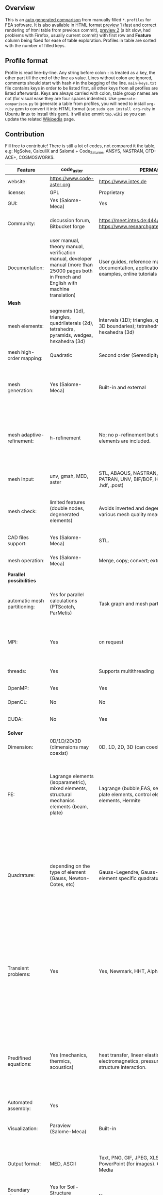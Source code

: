 
** Overview
 This is an [[https://github.com/kostyfisik/FEA-compare][auto generated comparison]] from manually filled =*.profiles= for FEA software. It is also available in HTML format [[https://cdn.rawgit.com/kostyfisik/FEA-compare/0c9d0cd0aa074499a83cdacf4673b9f850849a43/table.html][preview 1]] (fast and correct rendering of html table from previous commit), [[http://htmlpreview.github.io/?https://github.com/kostyfisik/FEA-compare/blob/master/table.html][preview 2]] (a bit slow, had problems with Firefox, usually current commit) with first row and *Feature* column being fixed for ease of table exploration. Profiles in table are sorted with the number of filled keys.

** Profile format
 Profile is read line-by-line.  Any string before colon =:= is treated as a key, the other part till the end of the line as value. Lines without colon are ignored, comments should start with hash =#= in the begging of the line.  =main-keys.txt= file contains keys in order to be listed first, all other keys from all profiles are listed afterwards. Keys are always carried with colon, table group names are not (for visual ease they are four spaces indented).
Use =generate-comparison.py= to generate a table from profiles, you will need to install =org-ruby= gem to convert it into HTML format (use =sudo gem install org-ruby= in Ubuntu linux to install this gem). It will also emmit =tmp.wiki= so you can update the related [[https://en.wikipedia.org/wiki/List_of_finite_element_software_packages#Feature_comparison][Wikipedia]] page. 

** Contribution
 Fill free to contribute! There is still a lot of codes, not compared it the table, e.g: NgSolve, CalculiX and Salomé + Code_Saturne, ANSYS, NASTRAN, CFD-ACE+, COSMOSWORKS. 

|Feature|code_aster|PERMAS(R)|COMSOL(R)|MFEM|GetFEM++|Deal II|Rama Simulator|Range|Elmerfem|MOOSE|libMesh|FEniCS|FEATool Multiphysics|Firedrake|
|--+--+--+--+--+--+--+--+--+--+--+--+--+--+--|
|website:|[[https://www.code-aster.org][https://www.code-aster.org]]|[[https://www.intes.de][https://www.intes.de]]|[[https://www.comsol.com][https://www.comsol.com]]|[[https://mfem.org/][https://mfem.org/]]|[[http://home.gna.org/getfem/][http://home.gna.org/getfem/]]|[[http://www.dealii.org][http://www.dealii.org]]|[[http://ramasimulator.org][http://ramasimulator.org]]|[[http://www.range-software.com][http://www.range-software.com]]|[[https://www.csc.fi/elmer][https://www.csc.fi/elmer]]|[[https://www.mooseframework.org/][https://www.mooseframework.org/]]|[[http://libmesh.github.io/][http://libmesh.github.io/]]|[[http://fenicsproject.org/][http://fenicsproject.org/]]|[[https://www.featool.com/][https://www.featool.com/]]|[[http://firedrakeproject.org/][http://firedrakeproject.org/]]|
|license:|GPL|Proprietary|Proprietary|BSD|LGPL|LGPL|GPL|GPL|GNU (L)GPL|LGPL|LGPL|GNU GPL\LGPL|Proprietary|GNU LGPL|
|GUI:|Yes (Salome-Meca)|Yes|Yes|No|No|No|Yes|Yes|Yes, partial functionality|Yes|No|Postprocessing only|Matlab and Octave GUI|No|
|Community:|discussion forum, Bitbucket forge|[[https://meet.intes.de:444/projects/permas4edu][https://meet.intes.de:444/projects/permas4edu]] [[https://www.researchgate.net/topic/PERMAS][https://www.researchgate.net/topic/PERMAS]]|[[https://www.comsol.com/forum][https://www.comsol.com/forum]]|[[https://github.com/mfem/mfem][GitHub Repository]]|Mailing list|[[https://groups.google.com/forum/#!forum/dealii][Google Group]]|[[https://github.com/Evenedric/stuff][https://github.com/Evenedric/stuff]]|GitHub|1000's of users, discussion forum, mailing list, [[https://discordapp.com/invite/NeZEBZn][Discord server]]|[[https://groups.google.com/forum/#!forum/moose-users][Google Group]]|[[http://sourceforge.net/p/libmesh/mailman/][mail lists]]|Mailing list|Mailing list|Mailing list and IRC channel|
|Documentation:|user manual, theory manual, verification manual, developer manual (more than 25000 pages both in French and English with machine translation)|User guides, reference manuals, API documentation, application libraries with solved examples, online tutorials|User guides, reference manuals, API documentation, application libraries with solved examples, online tutorials|26 examples, 17 miniapps, Doxygen, [[https://mfem.org][online documentation]]|User doc, tutorials, demos, developer's guide|50+ tutorials, 50+ video lectures, Doxygen|User guide, reference manual, API documentation, examples, tutorials|user manual, tutorials|ElmerSolver Manual, Elmer Models Manual, ElmerGUI Tutorials, etc. (>700 pages of LaTeX documentation available in PDFs)|Doxygen, Markdown, 170+ example codes, 4300+ test inputs|Doxygen, 100+ example codes|Tutorial, demos (how many?), 700-page book|[[https://www.featool.com/doc][Online FEATool documentation]], ~600 pages, ~20 step-by-step tutorials, and 85 m-script model examples|Manual, demos, API reference|
| *Mesh* 
|mesh elements:|segments (1d), triangles, quadrilaterals (2d), tetrahedra, pyramids, wedges, hexahedra (3d)|Intervals (1D); triangles, quadrilaterals (2D and 3D boundaries); tetrahedra, pyramids, prisms, hexahedra (3d)|Intervals (1D); triangles, quadrilaterals (2D and 3D boundaries); tetrahedra, pyramids, prisms, hexahedra (3d)|segments, triangles, quadrilaterals, tetrahedra, hexahedra, prisms|intervals, triangles, tetrahedra, quads, hexes, prisms, some 4D elements, easily extensible.|intervals (1d), quads (2d), and hexes (3d) only|triangles|points(0d), segments (1d), triangles, quadrilaterals (2d), tetrahedra, hexahedra (3d)|intervals (1d), triangles, quadrilaterals (2d), tetrahedra, pyramids, wedges, hexahedra (3d)|Tria, Quad, Tetra, Prism, etc.|Tria, Quad, Tetra, Prism, etc.|intervals, triangles, tetrahedra (quads, hexes - work in progress)|intervals, triangles, tetrahedra, quads, hexes|intervals, triangles, tetrahedra, quads, plus extruded meshes of hexes and wedges|
|mesh high-order mapping:|Quadratic|Second order (Serendipity and Lagrange)|Any? [[https://www.comsol.com/blogs/keeping-track-of-element-order-in-multiphysics-models/][ Second-order is the default for most cases.]]|arbitrary-order meshes and NURBS meshes|  |[[http://dealii.org/developer/doxygen/deal.II/step_10.html][any order]]|No|  |Yes, for Lagrange elements|  |  |(Any - work in progress)|  |(Any - using appropriate branches)|
|mesh generation:|Yes (Salome-Meca)|Built-in and external|Built-in|meshing miniapps and target-matrix mesh optimization|Experimental in any dimension + predefined shapes + Extrusion.|external+predefined shapes|Built-in|Yes (TetGen)|Limited own meshing capabilities with ElmerGrid and netgen/tetgen APIs. Internal extrusion and mesh multiplication on parallel level.|Built-in|Built-in|Yes, [[http://fenicsproject.org/documentation/dolfin/1.4.0/python/demo/documented/csg-2D/python/documentation.html][Constructive Solid Geometry (CSG)]] supported via mshr (CGAL and Tetgen used as backends)|Integrated DistMesh, Gmsh, and Triangle GUI and CLI interfaces|External + predefined shapes. Internal mesh extrusion operation.|
|mesh adaptive-refinement:|h-refinement|No; no p-refinement but several higher-order elements are included.|Yes, full adaptive mesh refinement (h-refinement); no p-refinement but several higher-order elements are included. Mesh adaptation on the whole or parts of the geometry, for stationary, eigenvalue, and time-dependent simulations and by rebuilding the entire mesh or refining chosen mesh elements.|conforming and non-conforming adaptive refinement for tensor product and simplex meshes|Only h|h, p, and hp for CG and DG|No|  |h-refinement for selected equations|h, p, mached hp, singular hp|h, p, mached hp, singular hp|Only h|  |  |
|mesh input\output:|unv, gmsh, MED, aster|STL, ABAQUS, NASTRAN, NX (Dr.Binde), PATRAN, UNV, BIF/BOF, H3D, native format (i.e. .hdf, .post)|STL, PLY, NASTRAN, 3MF, VRML (import only), native format|VTK, Gmsh, CUBIT, NETGEN, TrueGrid, and MFEM format|gmsh, GiD, Ansys|  |Matlab|rbm, stl|  |ExodusII, Nemesis, Abaqus, Ensight, Gmsh, GMV, OFF, TecPlot TetGen, etc.|ExodusII, Nemesis, Abaqus, Ensight, Gmsh, GMV, OFF, TecPlot TetGen, etc.|XDMF (and FEniCS XML)|FeatFlow, FEniCS XML, GiD, Gmsh, GMV, Triangle|  |
|mesh check:|limited features (double nodes, degenerated elements)|Avoids inverted and degenerated elements; various mesh quality measures|Avoids inverted and degenerated elements; various mesh quality measures|  |?|  |Avoids degenerate elements|limited features (double nodes, degenerated elements, intersected elements)|  |  |  |intersections (collision testing)|  |  |
|CAD files support:|Yes (Salome-Meca)|STL.|STEP, IGES and [[https://www.comsol.com/cad-import-module][many others]].|  |No|IGES, STEP (with [[https://dealii.org/developer/doxygen/deal.II/group__OpenCASCADE.html][OpenCascade wrapper]])|DXF|Yes (stl)|Limited support via OpenCASCADE in ElmerGUI|  |  |  |  |  |
|mesh operation:|Yes (Salome-Meca)|Merge, copy; convert; extrude, revolve|Merge, copy, refine; convert; boundary layers; extrude, revolve, sweep, loft for 3D geometies|  |Extrude, rotate, translation, refine|  |Union, difference, intersection, refine|Extrude, rotate, translation, refine|  |Merge, join, extrude, modular mesh modifier system|distort/translate/rotate/scale|  |Merge, join, extrude, and revolve operations|  |
| *Parallel possibilities* 
|automatic mesh partitioning:|Yes for parallel calculations (PTScotch, ParMetis)|Task graph and mesh partitioning for DMP|  |METIS and space-filling curve partitioning|Yes (METIS)|yes, shared (METIS/Parmetis) and distributed (p4est)|  |No|partitioning with ElmerGrid using Metis or geometric division, internal partitioning in ElmerSolver using Zoltan|Metis, Parmetis, Hilbert (shared and distributed meshes)|Metis, Parmetis, Hilbert|Yes (ParMETIS and SCOTCH)|  |Yes|
|MPI:|Yes|on request|Almost ideal for parameter sweep? For large scale simulations  Comsol 4.2 [[https://www.comsol.ru/paper/download/83777/pepper_presentation.pdf][bench by Pepper]] has 19.2 speedup on 24 core cluster (0.8 efficiency).|Yes|Yes|Yes (up to 147k processes), test for [[http://dealii.org/developer/doxygen/deal.II/step_40.html#Results][4k processes]] and [[https://www.dealii.org/deal85-preprint.pdf][geometric multigrid for 147k, strong and weak scaling]]|  |No|Yes, demonstrated scalability up to 1000's of cores|Yes|Yes|Yes, [[http://figshare.com/articles/Parallel_scaling_of_DOLFIN_on_ARCHER/1304537][DOLFIN solver scales up to 24k]]|  |Yes, [[https://github.com/firedrakeproject/firedrake/wiki/Gravity-wave-scaling][Scaling plot for Firedrake out to 24k cores.]]|
|threads:|Yes|Supports multithreading|Supports multithreading|Using OpenMP, RAJA, or OCCA backends|  |Threading Build Blocks|Supports multithreading|Yes|threadsafe, some modules threaded and vectorized.|Yes|Yes|  |  |  |
|OpenMP:|Yes|Yes|Yes|Yes|Yes|Yes (vectorization only)|No|Yes|Yes, partially|Yes|Yes|  |  |Limited|
|OpenCL:|No|No|No|Through OCCA backends|No|No|No|No|No|  |  |  |  |  |
|CUDA:|No|Yes|No|Yes|No|since 9.1, see [[https://www.dealii.org/developer/doxygen/deal.II/step_64.html][step-64]] for matrix-free GPU+MPI example|No|No|Preliminary API for sparse linear algebra|  |  |  |  |  |
| *Solver* 
|Dimension:|0D/1D/2D/3D (dimensions may coexist)|0D, 1D, 2D, 3D (can coexist)|0D, 1D, 2D, 3D (can coexist)|1D/2D/3D|Any, possibility to mix and couple problem of different dimension|1/2/3D|2D|0D/1D/2D/3D (dimensions may coexist)|1D/2D/3D (dimensions may coexist)|1/2/3D|2D\3D|1/2/3D|1/2/3D|1/2/3D|
|FE:|Lagrange elements (isoparametric), mixed elements, structural mechanics elements (beam, plate)|Lagrange (bubble,EAS, serendipity), beam and plate elements, control elements, RBC elements, Hermite|Lagrange (order 1-7), Hermite (order 3-7), discontinuous Lagrange (order 0-7), bubble, Gauss point, serendipity, Nedelec|Arbitrary-order Lagrange elements (continuous and discontinuous), Bernstein basis, Nedelec and Raviart-Thomas elements, support for NURBS spaces (IGA)|Continuous and discontinuous Lagrange, Hermite, Argyris, Morley, Nedelec, Raviart-Thomas, composite elements (HCT, FVS), Hierarchical elements, Xfem, easily extensible.|Lagrange elements of any order, continuous and discontinuous; Nedelec and Raviart-Thomas elements of any order; BDM and Bernstein; elements composed of other elements.|Lagrange elements|Lagrange elements|Lagrange elements, p-elements up to 10th order, Hcurl conforming elements (linear and quadratic) for|Lagrange, Hierarchic, Discontinuous Monomials, Nedelec|Lagrange, Hierarchic, Discontinuous Monomials, Nedelec|Lagrange, BDM, RT, Nedelic, Crouzeix-Raviart, all simplex elements in the Periodic Table (femtable.org), any|Lagrange (1st-5th order), Crouzeix-Raviart, Hermite|Lagrange, BDM, RT, Nedelec, all simplex elements and Q- quad elements in the [[http://femtable.org][Periodic Table]], any|
|Quadrature:|depending on the type of element (Gauss, Newton-Cotes, etc)|Gauss-Legendre, Gauss-Lobatto and best element specific quadrature rules.|  |Gauss-Legendre, Gauss-Lobatto, and uniform quadrature rules.|  |Gauss-Legendre, Gauss-Lobatto, midpoint, trapezoidal,  Simpson, Milne and Weddle (closed Newton-Cotes for 4 and 7 order polinomials), Gauss quadrature with logarithmic or 1/R weighting function, Telles quadrature of arbitrary order.|  |  |  |Gauss-Legendre (1D and tensor product rules in 2D and 3D) tabulated up to 44th-order to high precision, best available rules for triangles and tetrahedra to very high order, best available monomial rules for quadrilaterals and hexahedra.|Gauss-Legendre (1D and tensor product rules in 2D and 3D) tabulated up to 44th-order to high precision, best available rules for triangles and tetrahedra to very high order, best available monomial rules for quadrilaterals and hexahedra.|  |  |  |
|Transient problems:|Yes|Yes, Newmark, HHT, Alpha Method|Yes, BDF, Runge-Kutta (RK34, Cash-Karp 5, Dormand-Prince 5), and generalized alpha time stepping|Runge-Kutta, SSP, SDIRK, Adams-Bashforth, Adams-Moulton, Symplectic Integration Algorithm, Newmark method, Generalized-alpha method|  |Any user implemented and/or from a set of predifined. Explicit methods: forward Euler, 3rd and 4th order Runge-Kutta. Implicit methods: backward Euler, implicit Midpoint, Crank-Nicolson, SDIRK. Embedded explicit methods: Heun-Euler, Bogacki-Shampine, Dopri, Fehlberg, Cash-Karp.|Yes|Yes|  |implicit-euler explicit-euler crank-nicolson bdf2 explicit-midpoint dirk explicit-tvd-rk-2 newmark-beta|  |  |BE, CN, and Fractional-Step-Theta schemes|  |
|Predifined equations:|Yes (mechanics, thermics, acoustics)|heat transfer, linear elasticity, electromagnetics, pressure acoustics, fluid-structure interaction.|Incompressible Navier-Stokes, heat transfer, convection-diffusion-reaction, linear elasticity, electromagnetics, pressure acoustics, Darcy&#8217;s law, and support for custom PDE equations A lot more via add-on modules.|Miniapps and examples for Laplace, elasticity, Maxwell, Darcy, advection, Euler, Helmholtz, and others|  |Laplace?|Helmholtz|Yes (Incompressible Navier-Stokes, Heat transfer (convection-conduction-radiation), Stress analysis, Soft body dynamics, Modal analysis, Electrostatics, Magnetostatics )|Around 50 predefined solvers|Phase Field, Solid Mechanics, Navier-Stokes, Porous Flow, Level Set, Chemical Reactions, Heat Conduction, support for custom PDEs|No|  |Incompressible Navier-Stokes, Heat transfer, convection-diffusion-reaction, linear elasticity, electromagnetics, Darcy's, Brinkman equations, and support for custom PDE equations|  |
|Automated assembly:|Yes|  |  |  |Yes|  |  |Yes|  |  |  |Yes|Yes|Yes|
|Visualization:|Paraview (Salome-Meca)|Built-in|Built-in|In situ visualization with [[https://glvis.org][GLVis]]. Export to VisIt and ParaView.|External or with the Scilab/Matlab/Python interface. Possibility to perform complex slices.|External (export to *.vtk and many others)|Built-in|GUI (built-in)|ElmerGUI comes VTK based visualization tool (but Paraview is recommended)|Yes, VTK-based GUI, Python visualizatuion library|No|Buil-in simple plotting + External|Built-in with optional Plotly and GMV export|External|
|Output format:|MED, ASCII|Text, PNG, GIF, JPEG, XLSX, Microsoft PowerPoint (for images). GIF, MP4, Windows Media|Text and unstructured VTK-file for data.BMP,PNG, GIF, TIFF, JPEG, glTF, Windows clipboard, Microsoft PowerPoint (for images). GIF, Flash, AVI, WebM (for animatios). Touchstone data (for networks).|VisIt, ParaView (VTU), GLVis format|vtk, gmsh, OpenDX.|*.dx *.ucd *.gnuplot *.povray *.eps *.gmv *.tecplot *.tecplot_binary *.vtk *.vtu *.svg *.hdf5|PNG|  |Several output formats (VTU, gmsh,...)|ExodusII, Xdr, etc.|ExodusII, Xdr, etc.|VTK(.pvd, .vtu) and XDMF/HDF5|GMV and Plotly|VTK(.pvd, .vtu)|
|Boundary elements solver:|Yes for Soil-Structure Interaction (Miss3D)|No|Yes|  |No|[[https://www.dealii.org/developer/doxygen/deal.II/step_34.html][Yes]]|No|  |Existing but without multipole acceleration (not usable for large problems)|  |  |No|  |No|
|Use multiple meshes:|Yes|  |  |  |Yes including different dimensions and taking account of any transformation.|[[http://dealii.org/developer/doxygen/deal.II/step_28.html#Meshesandmeshrefinement][Yes, autorefined from same initial mesh for each variable of a coupled problem]]|  |  |Continuity of non-conforming interfaces ensured by mortar finite elements|  |  |Yes, including non-matching meshes|  |Yes|
| *Linear algebra* 
|Used libs:|BLAS/LAPACK, MUMPS (and SCALAPACK), PETSc|MUMPS, SPOOLES; ARPACK, BLAS, BLIS, Intel MKL, LAPACK|MUMPS, PARDISO, SPOOLES; ARPACK, BLAS, BLIS, Intel MKL, LAPACK|Built-in and integrated with hypre. Optional integrations with PETSc, Ginkgo, SuperLU, Suite Sparse, libCEED, and more|SuperLU, MUMPS, Built-in.|Built-in + Trilinos, PETSc, and SLEPc|ARPACK, BLAS, LAPACK|No|Built-in, Hypre, Trilinos, umfpack, MUMPS, Pardiso, etc. (optional)|PETSc, Trilinos, LASPack,  SLEPc|PETSc, Trilinos, LASPack,  SLEPc|PETSc, Trilinos/TPetra, Eigen.|Matlab/Octave built-in (Umfpack), supports integration with the FEniCS and FeatFlow solvers|PETSc|
|Iterative matrix solvers:|GMRES, CG, GCR, CR, FGMRES (via PETSc)|GMRES, PCG, (P-)Multigrid, Contact-Multigrid, FETI|GMRES, FGMRES, BiCGStab, conjugate gradients, TFQMR, or any precoditioner. Algebraic and geometric multigrid. Domain decomponsition (Schwarz, Schur)|Krylov methods (CG, MINRES, GMRES, BiCGStab)|All Krylov|All Krylov (CG, Minres, GMRES, BiCGStab, QMRS)|  |GMRES, CG|Built-in Krylov solvers, Krylov and multigrid solvers from external libraries|LASPack serial, PETSc parallel|LASPack serial, PETSc parallel|  |Matlab/Octave built-in|  |
|Preconditioners:|ILU, Jacobi, Simple Precision Preconditioner (via MUMPS)|diverse|Direct preconditioner, Krylov, SOR, SSOR, SORU, SOR line, SOR gauge, SOR vector, Jacobi, incomplete and hierarchical LU, SAI, SCGS, Vanka, AMS|Algebraic, Geometric, and p-multigrid. Block ILU preconditioning. Support for hypre's AMS and ADS preconditioners for H(curl) and H(div).|Basic ones (ILU, ILUT)|Many, including algebraic multigrid (via Hypre and ML) and geometric multigrid|  |ILU, Jacobi|Built-in preconditioners (ILU, diagonal, vanka, block) and|LASPack serial, PETSc parallel, algebraic multigrid (via Hypre)|LASPack serial, PETSc parallel|  |Matlab/Octave built-in|  |
| *Matrix-free* 
|matrix-free:|No|Yes|Yes|Yes|No|Yes|No|No|Experimental implementation|  |  |  |  |Yes|
|matrix-free save memory:|No|  |  |Yes|No|Yes|  |No|  |  |  |  |  |  |
|matrix-free speed-up:|No|  |  |Yes|No|[[https://www.dealii.org/developer/doxygen/deal.II/step_37.html#Comparisonwithasparsematrix][Yes]]|  |No|  |  |  |  |  |  |
| *Used language* 
|Native language:|Fortran 90, Python|Primarily Fortran and C++ , Python|Primarily C++ and Java|C++|C++|C++|C++|C++|Fortran (2008 standard)|C++|C++|C++|Matlab / Octave|Python (and generated C)|
|Bindings to language:|Python|Fortran, C, Python|Full API for Java and Matlab (the latter via add-on product)|[[https://github.com/mfem/PyMFEM][PyMFEM]]|Python, Scilab or Matlab|No|Lua|No|  |  |  |Python|  |  |
| *Other* 
|Predefined equations:|linear quasistatics, linear thermics, non-linear quasistatics, non-linear dynamics, eigen problem for mechanics, linear dynamics on physical basis and modal basis, harmonic analysis, spectral analysis|Yes, many predefined physics|Yes, many predefined physics and multiphysics interfaces in COMSOL Multiphysics and its add-ons.|A large number of [[https://mfem.org/bilininteg/][Bilinear]] and [[https://mfem.org/lininteg/][Linear]] forms|Model bricks: Laplace, linear and nonlinear elasticity, Helmholtz, plasticity, Mindlin and K.L. plates, boundary conditions including contact with friction.|  |No|  |  |  |  |  |  |  |
|Coupled nonlinear problems:|thermo-hydro-mechanical problem for porous media, coupling with Code_Saturne CFD software for Fluid-Structure Interaction via SALOME platform|Yes|Yes|Yes|Yes|  |No|  |  |  |  |  |  |  |
|Binary:|Yes for Salome-Meca (Linux)|Windows, Linux|Windows, Linux, macOS|Yes, via [[https://openhpc.community/][OpenHPC]]. Also available as part of [[https://github.com/spack/spack][Spack]], [[https://xsdk.info/][xSDK]], [[https://e4s-project.github.io/][E4S]], [[https://fastmath-scidac.llnl.gov/software-catalog.html][FASTMath]], [[https://software.llnl.gov/radiuss][RADIUSS]] and [[https://ceed.exascaleproject.org/software][CEED]].|Linux (Debian/Ubuntu)|Linux, Windows (work in progress), Mac|Windows, Linux, macOS|  |Windows, Linux (launchpad: Debian/Ubuntu), Mac (homebrew) (all with MPI)|  |  |Linux (Debian\Ubuntu), Mac|Windows, Linux, Mac|No. Automated installers for Linux and Mac|
|fullname:|Analyse des Structures et Thermo-mécanique pour des Études et des Recherches (ASTER)|  |  |  |  |  |  |  |Elmer finite element software|  |  |  |  |  |
|Testing:|More than 3500 verification testcases covering all features and providing easy starting points for beginners|More than 6000 regular QA tests|[[https://www.comsol.com/legal/quality-policy][https://www.comsol.com/legal/quality-policy]]|Comprehensive unit and regression tests. Continuous integration through [[https://travis-ci.com/github/mfem/mfem][Travis CI]]|  |[[https://dealii.org/developer/developers/testsuite.html][3500+ tests]]|  |  |More than 700 consistency tests ensuring backward compatibility|[[https://civet.inl.gov/][4300+ tests]], Testing as a service for derived applications|  |  |  |  |
|scripting:|  |Python|Full API for Java and, through add-on product, Matlab|  |  |  |Lua|  |  |Runtime parsed mathematical expression in input files|  |  |Fully scriptable in as m-file Matlab scripts and the GUI supports exporting models in script format|  |
|automatic differentiation:|  |Yes|Yes|  |  |  |Yes|  |  |Forward-mode for Jacobian computation, symbolic differentiation capabilities|  |  |  |  |
|multiphysics:|  |Yes, full custom and predefined multiphysics couplings between all kinds of physics|Yes, full custom and predefined multiphysics couplings between all kinds of physics|Arbitrary multiphysics couplings are supported|  |  |No|  |  |Arbitrary multiphysics couplings are supported|  |  |Arbitrary multiphysics couplings are supported|  |
|Optimization Solvers:|  |Adaptive Monte Carlo, Latin Hypercube Sampling, Response surface, SCP, SLP, SQP, ACP, COBYLA, GCA, MS (multistart), OC (optimality criteria) , WLIN, dividing rectangle, design centering|With the Optimization Module add-on: Coorinate search, Nelder-Mead, Monte Carlo, BOBYQA, COBYLA, SNOPT, MMA, Levenberg-Marquardt|Integration with HiOp. Built-in SLBQP optimizer|  |  |Levenberg-Marquardt, Subspace dogleg|  |  |Support for TAO- and nlopt-based constrained optimization solvers incorporating gradient and Hessian information.|Support for TAO- and nlopt-based constrained optimization solvers incorporating gradient and Hessian information.|  |  |  |
|HIP:|  |  |  |Yes|  |  |  |  |  |  |  |  |  |  |
|Symbolic derivation of the tangent system for nonlinear problems:|  |  |  |  |Yes|  |  |  |  |  |  |  |  |  |
|Support for fictitious domain methods:|  |  |  |  |Yes|  |  |  |  |  |  |  |  |  |
|Wilkinson Prize:|  |  |  |  |  |[[http://www.nag.co.uk/other/WilkinsonPrize.html][2007]]|  |  |  |  |  |[[http://www.nag.co.uk/other/WilkinsonPrize.html][2015 for dolfin-adjoint]]|  |  |
